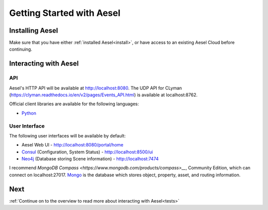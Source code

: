 .. _quickstart:

Getting Started with Aesel
==========================

Installing Aesel
----------------

Make sure that you have either :ref:`installed Aesel<install>`, or have access
to an existing Aesel Cloud before continuing.

Interacting with Aesel
----------------------

API
~~~

Aesel's HTTP API will be available at http://localhost:8080.  The UDP API for CLyman
(https://clyman.readthedocs.io/en/v2/pages/Events_API.html) is available at localhost:8762.

Official client libraries are available for the following languages:

* `Python <https://pyaesel.readthedocs.io/en/latest/index.html>`__

User Interface
~~~~~~~~~~~~~~

The following user interfaces will be available by default:

* Aesel Web UI - http://localhost:8080/portal/home
* `Consul <https://www.consul.io/>`__ (Configuration, System Status) - http://localhost:8500/ui
* `Neo4j <https://neo4j.com/>`__ (Database storing Scene information) - http://localhost:7474

I recommend `MongoDB Compass <https://www.mongodb.com/products/compass>__`, Community Edition,
which can connect on localhost:27017.  `Mongo <https://www.mongodb.com/>`__ is the
database which stores object, property, asset, and routing information.

Next
----

:ref:`Continue on to the overview to read more about interacting with Aesel<tests>`
